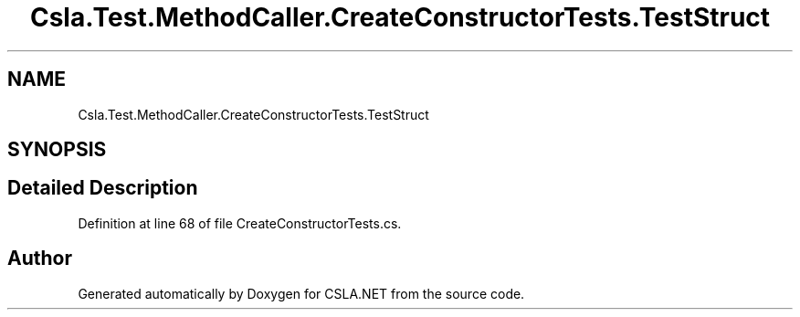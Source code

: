 .TH "Csla.Test.MethodCaller.CreateConstructorTests.TestStruct" 3 "Wed Jul 21 2021" "Version 5.4.2" "CSLA.NET" \" -*- nroff -*-
.ad l
.nh
.SH NAME
Csla.Test.MethodCaller.CreateConstructorTests.TestStruct
.SH SYNOPSIS
.br
.PP
.SH "Detailed Description"
.PP 
Definition at line 68 of file CreateConstructorTests\&.cs\&.

.SH "Author"
.PP 
Generated automatically by Doxygen for CSLA\&.NET from the source code\&.
